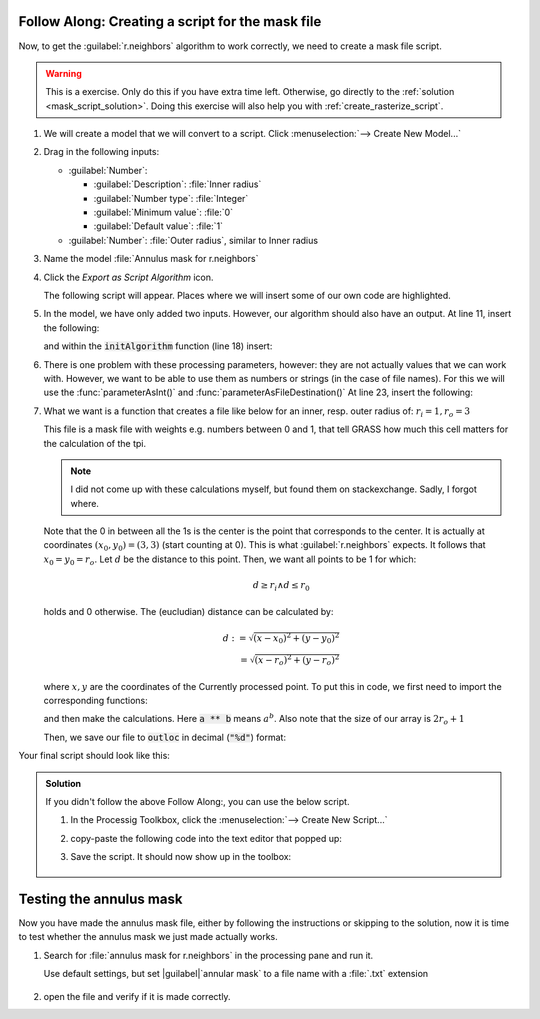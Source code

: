 .. _annular_mask_script:

|hard| |FA| Creating a script for the mask file
...............................................

Now, to get the |grassLogo|:guilabel:`r.neighbors` algorithm to work correctly, we
need to create a mask file script.

.. warning::
   This is a |hard| exercise. Only do this if you have extra time left.
   Otherwise, go directly to the :ref:`solution <mask_script_solution>`. Doing
   this exercise will also help you with :ref:`create_rasterize_script`.

#. We will create a model that we will convert to a script. Click
   |processingModel|:menuselection:`--> Create New Model...`
#. Drag in the following inputs:
   
   * |signPlus|:guilabel:`Number`: 

     * :guilabel:`Description`: :file:`Inner radius`
     * :guilabel:`Number type`: |fieldInteger|:file:`Integer` 
     * :guilabel:`Minimum value`: :file:`0` 
     * :guilabel:`Default value`: :file:`1` 

   * |signPlus|:guilabel:`Number`: :file:`Outer radius`, similar to Inner radius

#. Name the model :file:`Annulus mask for r.neighbors`
#. Click the |saveAsPython| *Export as Script Algorithm* icon. 

   The following script will appear. Places where we will insert some of our own
   code are highlighted.

   .. literalinclude:: scripts/annulus_r_neighbors.py
      :lines: 1-11,13, 16-21,23-27,39-58
      :emphasize-lines: 11,13, 18, 23
      :linenos:

#. In the model, we have only added two inputs. However, our algorithm should also have
   an output. At line 11, insert the following:

   .. literalinclude:: scripts/annulus_r_neighbors.py
      :lines: 12
   
   and within the :code:`initAlgorithm` function (line 18) insert:

   .. literalinclude:: scripts/annulus_r_neighbors.py
      :lines: 22

#. There is one problem with these processing parameters, however: they are not actually
   values that we can work with. However, we want to be able to use them as numbers or strings (in
   the case of file names). For this we will use the :func:`parameterAsInt()` and
   :func:`parameterAsFileDestination()` At line 23, insert the following: 

   .. literalinclude:: scripts/annulus_r_neighbors.py
      :lines: 29-32

#. What we want is a function that creates a file like below for an inner, resp. outer
   radius  of: :math:`r_i=1,r_o=3`

   .. literalinclude:: scripts/r_1_3

   This file is a mask file with weights e.g. numbers between 0 and 1, that tell GRASS
   how much this cell matters for the calculation of the tpi.
   
   .. note::

      I did not come up with these calculations myself, but found them on stackexchange.
      Sadly, I forgot where.
   
   Note that the 0 in between
   all the 1s is the center is the point that corresponds to the center. It is actually at coordinates
   :math:`(x_0,y_0)=(3,3)` (start counting at 0). This is what |grassLogo|:guilabel:`r.neighbors` expects. It follows that
   :math:`x_0=y_0=r_o`. Let :math:`d` be the distance to this point. Then, we want all
   points to be 1 for which:

   .. math:: d\geq r_i \land d \leq r_0

   holds and 0 otherwise. The (eucludian) distance can be calculated by:

   .. math::
      d := \sqrt{(x-x_0)^2+(y-y_0)^2}\\
        = \sqrt{(x-r_o)^2+(y-r_o)^2}

   where :math:`x,y` are the coordinates of the Currently processed point.
   To put this in code, we first need to import the corresponding functions:

   .. literalinclude:: scripts/annulus_r_neighbors.py
      :lines: 15

   and then make the calculations. Here :code:`a ** b` means :math:`a^b`. Also note
   that the size of our array is :math:`2r_o+1`

   .. literalinclude:: scripts/annulus_r_neighbors.py
      :lines: 34, 35

   Then, we save our file to :code:`outloc` in decimal (:code:`"%d"`) format:

   .. literalinclude:: scripts/annulus_r_neighbors.py
      :lines: 37

Your final script should look like this:

.. _mask_script_solution:

.. admonition:: |basic| Solution
   :class: dropdown

   If you didn't follow the above |FA|, you can use the below script. 

   #. In the Processig Toolkbox, click the 
      |pythonFile|:menuselection:`--> Create New Script...`
   #. copy-paste the following code into the text editor that popped up:

      .. literalinclude:: scripts/annulus_r_neighbors.py
         :emphasize-lines: 12,15,22,29-37
         :linenos:

   #. |fileSave| Save the script. It should now show up in the toolbox:

      .. figure:: img/script_in_toolbox.png
         :align: center

|basic| Testing the annulus mask
.................................

Now you have made the annulus mask file, either by following the instructions or
skipping to the solution, now it is time to test whether the annulus mask we just made actually works.

#. Search for :file:`annulus mask for r.neighbors` in the processing pane and run it.

   Use default settings, but set |guilabel|`annular mask` to a file name with a :file:`.txt` extension

   .. figure:: img/test_annulus.png
      :align: center

#. open the file and verify if it is made correctly.


.. Substitutions definitions - AVOID EDITING PAST THIS LINE
   This will be automatically updated by the find_set_subst.py script.
   If you need to create a new substitution manually,
   please add it also to the substitutions.txt file in the
   source folder.

.. |FA| replace:: Follow Along:
.. |basic| image:: /static/common/basic.png
.. |fieldInteger| image:: /static/common/mIconFieldInteger.png
   :width: 1.5em
.. |fileSave| image:: /static/common/mActionFileSave.png
   :width: 1.5em
.. |grassLogo| image:: /static/common/grasslogo.png
   :width: 1.5em
.. |hard| image:: /static/common/hard.png
.. |processingModel| image:: /static/common/processingModel.png
   :width: 1.5em
.. |pythonFile| image:: /static/common/mIconPythonFile.png
   :width: 1.5em
.. |saveAsPython| image:: /static/common/mActionSaveAsPython.png
   :width: 1.5em
.. |signPlus| image:: /static/common/symbologyAdd.png
   :width: 1.5em

